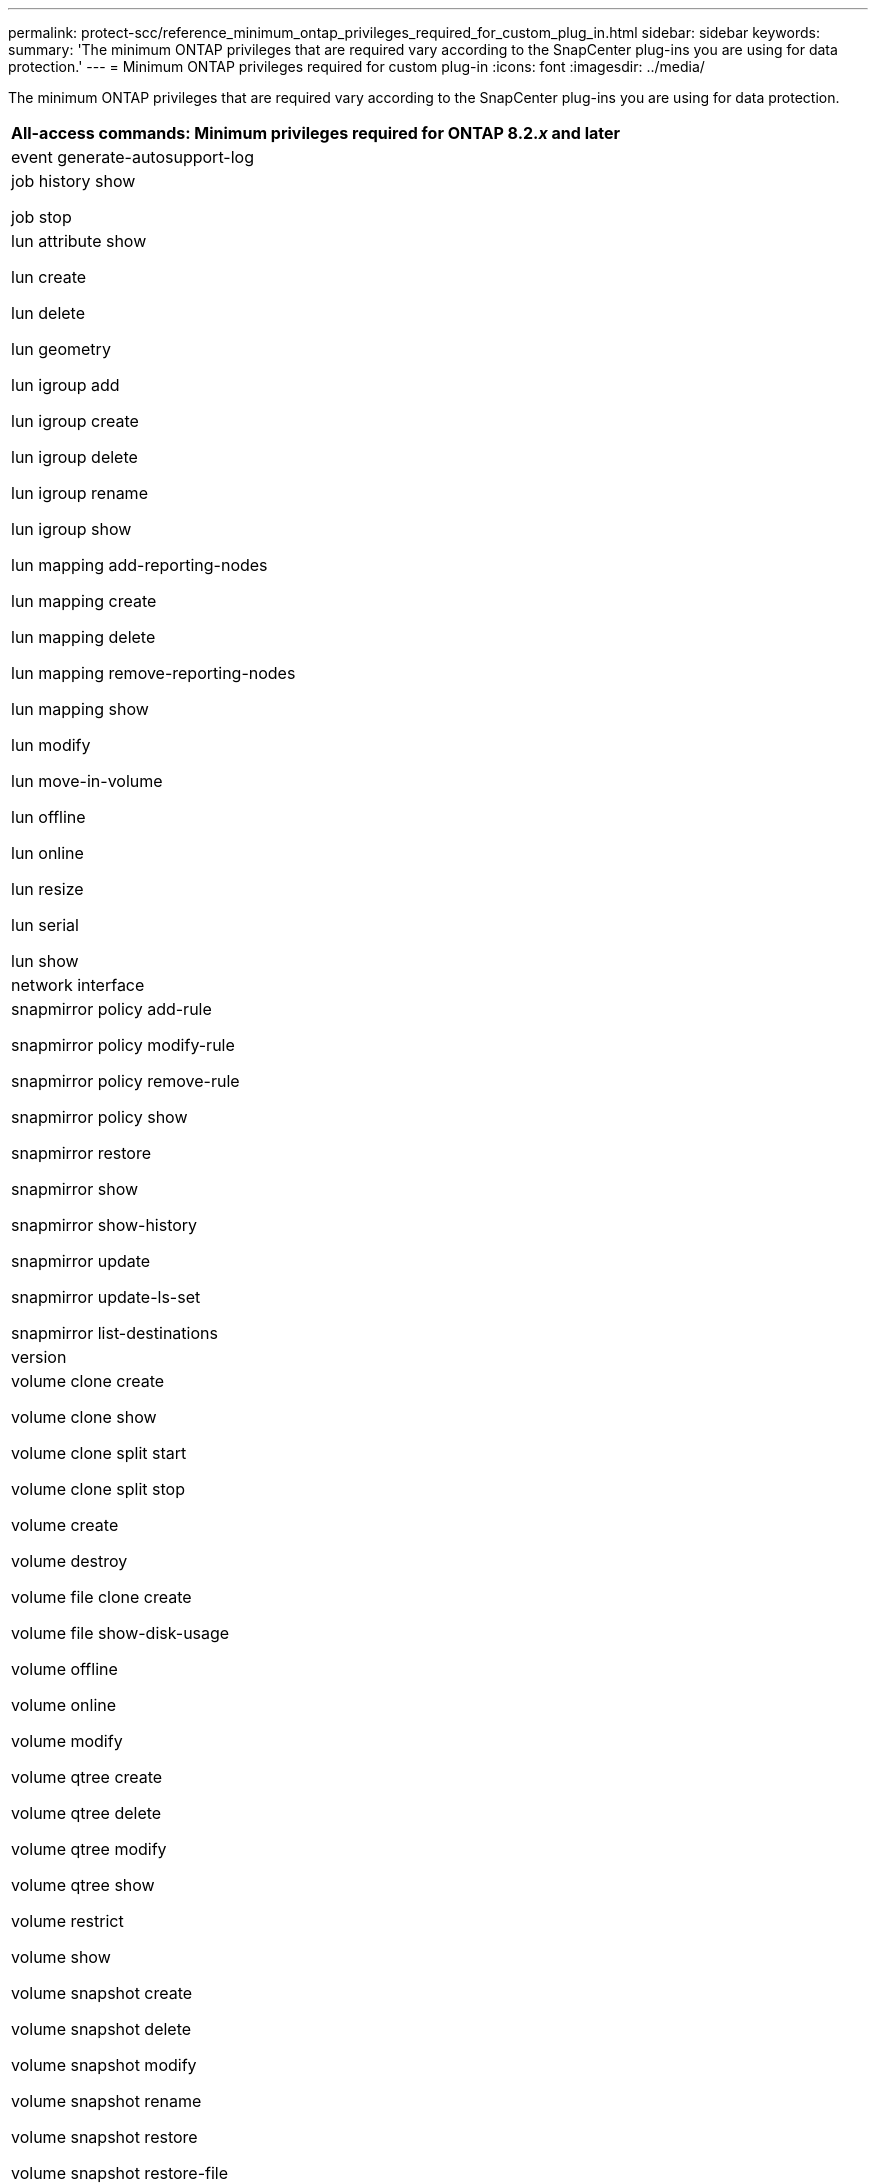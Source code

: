 ---
permalink: protect-scc/reference_minimum_ontap_privileges_required_for_custom_plug_in.html
sidebar: sidebar
keywords:
summary: 'The minimum ONTAP privileges that are required vary according to the SnapCenter plug-ins you are using for data protection.'
---
= Minimum ONTAP privileges required for custom plug-in
:icons: font
:imagesdir: ../media/

[.lead]
The minimum ONTAP privileges that are required vary according to the SnapCenter plug-ins you are using for data protection.

|===
| All-access commands: Minimum privileges required for ONTAP 8.2._x_ and later

a|
event generate-autosupport-log

a|
job history show

job stop

a|
lun attribute show

lun create

lun delete

lun geometry

lun igroup add

lun igroup create

lun igroup delete

lun igroup rename

lun igroup show

lun mapping add-reporting-nodes

lun mapping create

lun mapping delete

lun mapping remove-reporting-nodes

lun mapping show

lun modify

lun move-in-volume

lun offline

lun online

lun resize

lun serial

lun show

a|
network interface

a|
snapmirror policy add-rule

snapmirror policy modify-rule

snapmirror policy remove-rule

snapmirror policy show

snapmirror restore

snapmirror show

snapmirror show-history

snapmirror update

snapmirror update-ls-set

snapmirror list-destinations

a|
version

a|
volume clone create

volume clone show

volume clone split start

volume clone split stop

volume create

volume destroy

volume file clone create

volume file show-disk-usage

volume offline

volume online

volume modify

volume qtree create

volume qtree delete

volume qtree modify

volume qtree show

volume restrict

volume show

volume snapshot create

volume snapshot delete

volume snapshot modify

volume snapshot rename

volume snapshot restore

volume snapshot restore-file

volume snapshot show

volume unmount

a|
vserver cifs

vserver cifs share create

vserver cifs share delete

vserver cifs shadowcopy show

vserver cifs share show

vserver cifs show

vserver export-policy create

vserver export-policy delete

vserver export-policy rule create

vserver export-policy rule show

vserver export-policy show

vserver iscsi connection show

vserver show

|===

|===
| Read-only commands: Minimum privileges required for ONTAP 8.2._x_ and later

a|
network interface
|===
